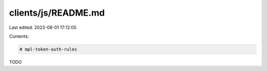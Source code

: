 clients/js/README.md
====================

Last edited: 2023-08-01 17:12:05

Contents:

.. code-block:: md

    # mpl-token-auth-rules

TODO

